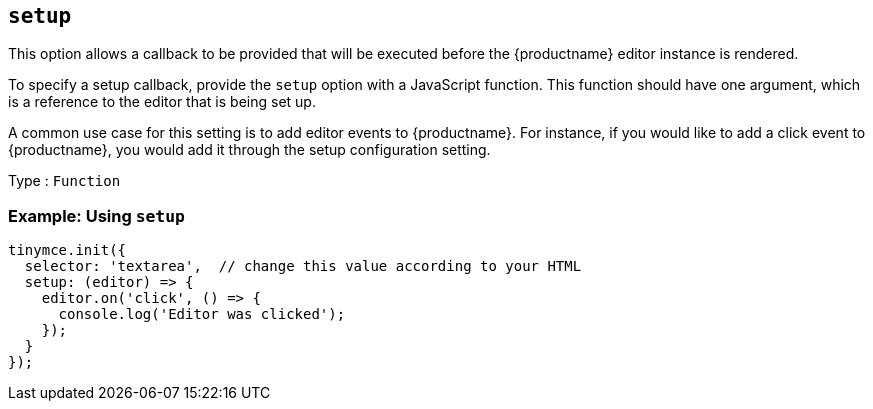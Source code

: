 [[setup]]
== `+setup+`

This option allows a callback to be provided that will be executed before the {productname} editor instance is rendered.

To specify a setup callback, provide the `+setup+` option with a JavaScript function. This function should have one argument, which is a reference to the editor that is being set up.

A common use case for this setting is to add editor events to {productname}. For instance, if you would like to add a click event to {productname}, you would add it through the setup configuration setting.

Type : `+Function+`

=== Example: Using `+setup+`

[source,js]
----
tinymce.init({
  selector: 'textarea',  // change this value according to your HTML
  setup: (editor) => {
    editor.on('click', () => {
      console.log('Editor was clicked');
    });
  }
});
----

